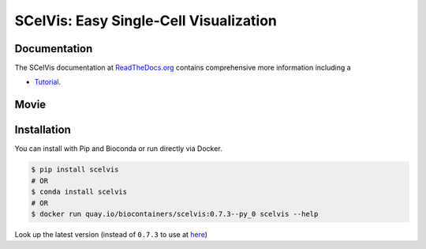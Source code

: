 =======================================
SCelVis: Easy Single-Cell Visualization
=======================================

.. image:: https://img.shields.io/conda/dn/bioconda/scelvis.svg?label=Bioconda
    :target: https://bioconda.github.io/recipes/scelvis/README.html

.. image:: https://img.shields.io/pypi/pyversions/scelvis.svg
    :target: https://www.python.org

.. image:: https://img.shields.io/pypi/v/scelvis.svg
    :target: https://pypi.python.org/pypi/scelvis

.. image:: https://api.codacy.com/project/badge/Grade/9ee0ec1424c143dfad9977a649f917f7
    :target: https://www.codacy.com/app/bihealth/scelvis?utm_source=github.com&amp;utm_medium=referral&amp;utm_content=bihealth/scelvis&amp;utm_campaign=Badge_Grade

.. image:: https://api.codacy.com/project/badge/Coverage/9ee0ec1424c143dfad9977a649f917f7
    :target: https://www.codacy.com/app/bihealth/scelvis?utm_source=github.com&amp;utm_medium=referral&amp;utm_content=bihealth/scelvis&amp;utm_campaign=Badge_Coverage

.. image:: https://readthedocs.org/projects/scelvis/badge/?version=latest
    :target: https://scelvis.readthedocs.io/en/latest/?badge=latest
    :alt: Documentation Status

.. image:: https://travis-ci.org/bihealth/scelvis.svg?branch=master
    :target: https://travis-ci.org/bihealth/scelvis

.. image:: https://zenodo.org/badge/185944510.svg
    :target: https://zenodo.org/badge/latestdoi/185944510

-------------
Documentation
-------------

The SCelVis documentation at `ReadTheDocs.org <https://scelvis.readthedocs.org>`_ contains comprehensive more information including a

- `Tutorial <https://scelvis.readthedocs.io/en/latest/tutorial_analysis.html>`_.

-----
Movie
-----

.. image:: tutorial/scelvis_movie.gif
    :height: 400px
    :align: center

------------
Installation
------------

You can install with Pip and Bioconda or run directly via Docker.

.. code-block:: shell

    $ pip install scelvis
    # OR
    $ conda install scelvis
    # OR
    $ docker run quay.io/biocontainers/scelvis:0.7.3--py_0 scelvis --help

Look up the latest version (instead of ``0.7.3`` to use at `here <https://quay.io/repository/biocontainers/scelvis?tab=tags>`_)
